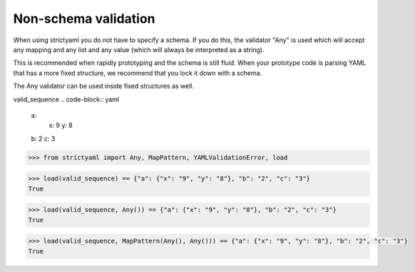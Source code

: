 Non-schema validation
=====================

When using strictyaml you do not have to specify a schema. If
you do this, the validator "Any" is used which will accept any
mapping and any list and any value (which will always be interpreted
as a string).

This is recommended when rapidly prototyping and the schema is
still fluid. When your prototype code is parsing YAML
that has a more fixed structure, we recommend that you lock it
down with a schema.

The Any validator can be used inside fixed structures as well.


valid_sequence
.. code-block:: yaml

  a:
    x: 9
    y: 8
  b: 2
  c: 3

.. code-block:: python

  >>> from strictyaml import Any, MapPattern, YAMLValidationError, load

.. code-block:: python

  >>> load(valid_sequence) == {"a": {"x": "9", "y": "8"}, "b": "2", "c": "3"}
  True

.. code-block:: python

  >>> load(valid_sequence, Any()) == {"a": {"x": "9", "y": "8"}, "b": "2", "c": "3"}
  True

.. code-block:: python

  >>> load(valid_sequence, MapPattern(Any(), Any())) == {"a": {"x": "9", "y": "8"}, "b": "2", "c": "3"}
  True

